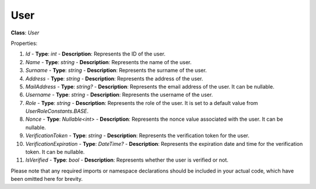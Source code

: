 User
====

**Class**: `User`

Properties:

1. `Id`
   - **Type**: `int`
   - **Description**: Represents the ID of the user.

2. `Name`
   - **Type**: `string`
   - **Description**: Represents the name of the user.

3. `Surname`
   - **Type**: `string`
   - **Description**: Represents the surname of the user.

4. `Address`
   - **Type**: `string`
   - **Description**: Represents the address of the user.

5. `MailAddress`
   - **Type**: `string?`
   - **Description**: Represents the email address of the user. It can be nullable.

6. `Username`
   - **Type**: `string`
   - **Description**: Represents the username of the user.

7. `Role`
   - **Type**: `string`
   - **Description**: Represents the role of the user. It is set to a default value from `UserRoleConstants.BASE`.

8. `Nonce`
   - **Type**: `Nullable<int>`
   - **Description**: Represents the nonce value associated with the user. It can be nullable.

9. `VerificationToken`
   - **Type**: `string`
   - **Description**: Represents the verification token for the user.

10. `VerificationExpiration`
    - **Type**: `DateTime?`
    - **Description**: Represents the expiration date and time for the verification token. It can be nullable.

11. `IsVerified`
    - **Type**: `bool`
    - **Description**: Represents whether the user is verified or not.

Please note that any required imports or namespace declarations should be included in your actual code, which have been omitted here for brevity.
